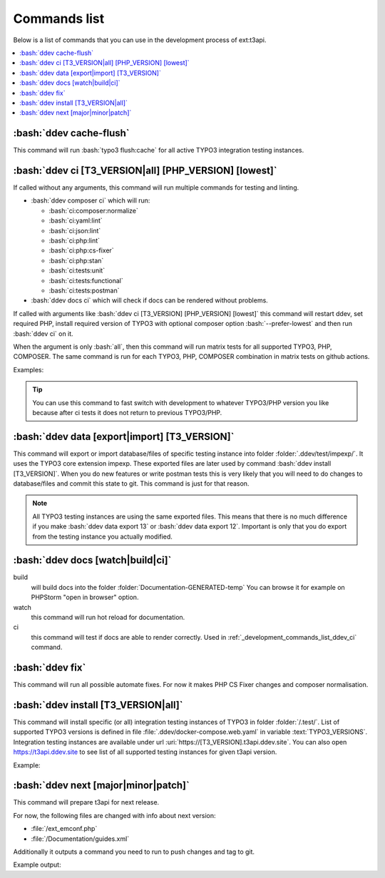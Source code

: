 .. _development_commands_list:

=================
Commands list
=================

Below is a list of commands that you can use in the development process of ext:t3api.

..  contents::
    :local:
    :depth: 2


.. _development_commands_list_ddev_cache_flush:
:bash:`ddev cache-flush`
++++++++++++++++++++++++++++++++++++++++++++++++++++++++
This command will run :bash:`typo3 flush:cache` for all active TYPO3
integration testing instances.


.. _development_commands_list_ddev_ci:
:bash:`ddev ci [T3_VERSION|all] [PHP_VERSION] [lowest]`
++++++++++++++++++++++++++++++++++++++++++++++++++++++++

If called without any arguments, this command will run multiple commands
for testing and linting.

* :bash:`ddev composer ci` which will run:

  * :bash:`ci:composer:normalize`
  * :bash:`ci:yaml:lint`
  * :bash:`ci:json:lint`
  * :bash:`ci:php:lint`
  * :bash:`ci:php:cs-fixer`
  * :bash:`ci:php:stan`
  * :bash:`ci:tests:unit`
  * :bash:`ci:tests:functional`
  * :bash:`ci:tests:postman`

* :bash:`ddev docs ci` which will check if docs can be rendered without problems.

If called with arguments like :bash:`ddev ci [T3_VERSION] [PHP_VERSION] [lowest]`
this command will restart ddev, set required PHP, install required version of TYPO3
with optional composer option :bash:`--prefer-lowest` and then run :bash:`ddev ci` on it.

When the argument is only :bash:`all`, then this command will run matrix tests for
all supported TYPO3, PHP, COMPOSER. The same command is run for each TYPO3, PHP, COMPOSER
combination in matrix tests on github actions.

Examples:

.. code-block:: bash
    ddev ci
    ddev ci 12 8.3 lowest
    ddev ci all


.. tip::
   You can use this command to fast switch with development to whatever TYPO3/PHP
   version you like because after ci tests it does not return to previous TYPO3/PHP.


.. _development_commands_list_ddev_data:
:bash:`ddev data [export|import] [T3_VERSION]`
++++++++++++++++++++++++++++++++++++++++++++++++++++++++
This command will export or import database/files of specific testing instance into
folder :folder:`.ddev/test/impexp/`. It uses the TYPO3 core extension impexp.
These exported files are later used by command :bash:`ddev install [T3_VERSION]`.
When you do new features or write postman tests this is very likely that you will
need to do changes to database/files and commit this state to git.
This command is just for that reason.

.. note::
    All TYPO3 testing instances are using the same exported files. This means that
    there is no much difference if you make :bash:`ddev data export 13` or
    :bash:`ddev data export 12`. Important is only that you do export from the
    testing instance you actually modified.


.. _development_commands_list_ddev_docs:
:bash:`ddev docs [watch|build|ci]`
++++++++++++++++++++++++++++++++++++
build
    will build docs into the folder :folder:`Documentation-GENERATED-temp`
    You can browse it for example on PHPStorm "open in browser" option.

watch
    this command will run hot reload for documentation.

ci
    this command will test if docs are able to  render correctly.
    Used in :ref:`_development_commands_list_ddev_ci` command.



.. _development_commands_list_ddev_fix:
:bash:`ddev fix`
++++++++++++++++++++++++++++++++++++++++++++++++++++++++
This command will run all possible automate fixes. For now it makes
PHP CS Fixer changes and composer normalisation.


.. _development_commands_list_ddev_install:
:bash:`ddev install [T3_VERSION|all]`
++++++++++++++++++++++++++++++++++++
This command will install specific (or all) integration testing instances
of TYPO3 in folder :folder:`/.test/`. List of supported TYPO3 versions is defined
in file :file:`.ddev/docker-compose.web.yaml` in variable :text:`TYPO3_VERSIONS`.
Integration testing instances are available under url :uri:`https://[T3_VERSION].t3api.ddev.site`.
You can also open https://t3api.ddev.site to see list of all supported testing
instances for given t3api version.

Example:

.. code-block:: bash
    ddev install
    ddev install 12
    ddev install all


.. _development_commands_list_ddev_next:
:bash:`ddev next [major|minor|patch]`
++++++++++++++++++++++++++++++++++++++++++++++++++++++++
This command will prepare t3api for next release.

For now, the following files are changed with info about next version:

* :file:`/ext_emconf.php`
* :file:`/Documentation/guides.xml`

Additionally it outputs a command you need to run to push changes and tag to git.

Example output:

.. code-block:: bash
    git add Documentation/guides.xml ext_emconf.php && git commit -m 'Tag new version' && git tag -a '2.0.4' -m '2.0.4' && git push origin master --tags
